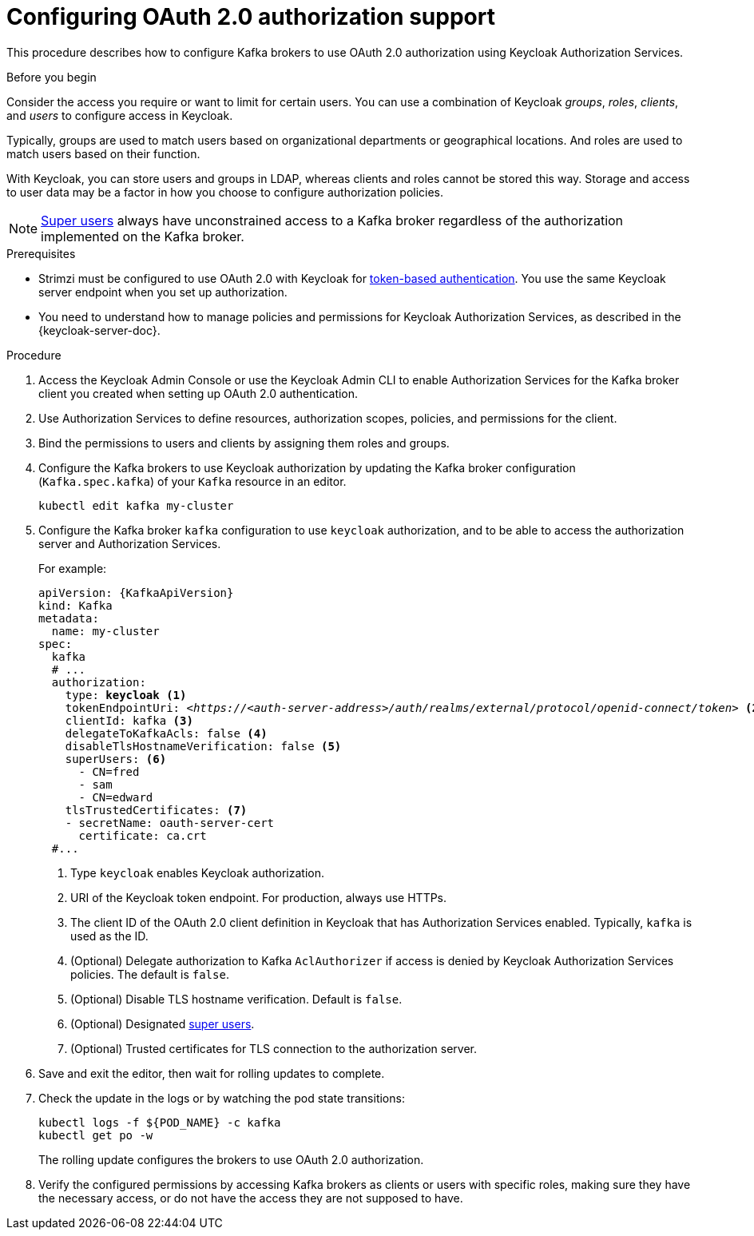 // Module included in the following module:
//
// con-oauth-config.adoc

[id='proc-oauth-authorization-broker-config-{context}']
= Configuring OAuth 2.0 authorization support

This procedure describes how to configure Kafka brokers to use OAuth 2.0 authorization using Keycloak Authorization Services.

.Before you begin
Consider the access you require or want to limit for certain users.
You can use a combination of Keycloak _groups_, _roles_, _clients_, and _users_ to configure access in Keycloak.

Typically, groups are used to match users based on organizational departments or geographical locations.
And roles are used to match users based on their function.

With Keycloak, you can store users and groups in LDAP, whereas clients and roles cannot be stored this way.
Storage and access to user data may be a factor in how you choose to configure authorization policies.

NOTE: xref:property-simple-authorization-superusers-reference[Super users] always have unconstrained access to a Kafka broker regardless of the authorization implemented on the Kafka broker.

.Prerequisites

* Strimzi must be configured to use OAuth 2.0 with Keycloak for xref:assembly-oauth-authentication_str[token-based authentication].
You use the same Keycloak server endpoint when you set up authorization.
* You need to understand how to manage policies and permissions for Keycloak Authorization Services, as described in the {keycloak-server-doc}.

.Procedure

. Access the Keycloak Admin Console or use the Keycloak Admin CLI to enable Authorization Services for the Kafka broker client you created when setting up OAuth 2.0 authentication.
. Use Authorization Services to define resources, authorization scopes, policies, and permissions for the client.
. Bind the permissions to users and clients by assigning them roles and groups.
. Configure the Kafka brokers to use Keycloak authorization by updating the Kafka broker configuration (`Kafka.spec.kafka`) of your `Kafka` resource in an editor.
+
[source,shell]
----
kubectl edit kafka my-cluster
----

. Configure the Kafka broker `kafka` configuration to use `keycloak` authorization, and to be able to access the authorization server and Authorization Services.
+
For example:
+
[source,yaml,subs="+quotes,attributes"]
----
apiVersion: {KafkaApiVersion}
kind: Kafka
metadata:
  name: my-cluster
spec:
  kafka
  # ...
  authorization:
    type: *keycloak* <1>
    tokenEndpointUri: <__https://<auth-server-address>/auth/realms/external/protocol/openid-connect/token__> <2>
    clientId: kafka <3>
    delegateToKafkaAcls: false <4>
    disableTlsHostnameVerification: false <5>
    superUsers: <6>
      - CN=fred
      - sam
      - CN=edward
    tlsTrustedCertificates: <7>
    - secretName: oauth-server-cert
      certificate: ca.crt
  #...
----
<1> Type `keycloak` enables Keycloak authorization.
<2> URI of the Keycloak token endpoint. For production, always use HTTPs.
<3> The client ID of the OAuth 2.0 client definition in Keycloak that has Authorization Services enabled. Typically, `kafka` is used as the ID.
<4> (Optional) Delegate authorization to Kafka `AclAuthorizer` if access is denied by Keycloak Authorization Services policies.
The default is `false`.
<5> (Optional) Disable TLS hostname verification. Default is `false`.
<6> (Optional) Designated xref:property-simple-authorization-superusers-reference[super users].
<7> (Optional) Trusted certificates for TLS connection to the authorization server.

. Save and exit the editor, then wait for rolling updates to complete.

. Check the update in the logs or by watching the pod state transitions:
+
[source,shell,subs="+quotes,attributes"]
----
kubectl logs -f ${POD_NAME} -c kafka
kubectl get po -w
----
+
The rolling update configures the brokers to use OAuth 2.0 authorization.

. Verify the configured permissions by accessing Kafka brokers as clients or  users with specific roles, making sure they have the necessary access, or do not have the access they are not supposed to have.
